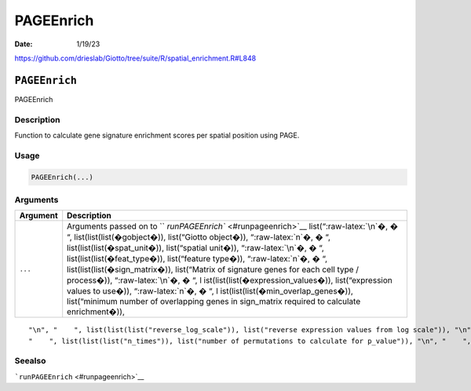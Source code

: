 ==========
PAGEEnrich
==========

:Date: 1/19/23

https://github.com/drieslab/Giotto/tree/suite/R/spatial_enrichment.R#L848


``PAGEEnrich``
==============

PAGEEnrich

Description
-----------

Function to calculate gene signature enrichment scores per spatial
position using PAGE.

Usage
-----

.. code:: r

   PAGEEnrich(...)

Arguments
---------

+-------------------------------+--------------------------------------+
| Argument                      | Description                          |
+===============================+======================================+
| ``...``                       | Arguments passed on to               |
|                               | ``                                   |
|                               | `runPAGEEnrich`` <#runpageenrich>`__ |
|                               | list(“:raw-latex:`\n`�, � “,         |
|                               | list(list(list(�gobject�)),          |
|                               | list(“Giotto object�)),              |
|                               | “:raw-latex:`\n`�, � “,              |
|                               | list(list(list(�spat_unit�)),        |
|                               | list(“spatial unit�)),               |
|                               | “:raw-latex:`\n`�, � “,              |
|                               | list(list(list(�feat_type�)),        |
|                               | list(“feature type�)),               |
|                               | “:raw-latex:`\n`�, � “,              |
|                               | list(list(list(�sign_matrix�)),      |
|                               | list(“Matrix of signature genes for  |
|                               | each cell type / process�)),         |
|                               | “:raw-latex:`\n`�, � “,              |
|                               | l                                    |
|                               | ist(list(list(�expression_values�)), |
|                               | list(“expression values to use�)),   |
|                               | “:raw-latex:`\n`�, � “,              |
|                               | l                                    |
|                               | ist(list(list(�min_overlap_genes�)), |
|                               | list(“minimum number of overlapping  |
|                               | genes in sign_matrix required to     |
|                               | calculate enrichment�)),             |
+-------------------------------+--------------------------------------+

::

   "\n", "    ", list(list(list("reverse_log_scale")), list("reverse expression values from log scale")), "\n", "    ", list(list(list("logbase")), list("log base to use if reverse_log_scale = TRUE")), "\n", "    ", list(list(list("output_enrichment")), list("how to return enrichment output")), "\n", "    ", list(list(list("p_value")), list("calculate p-values (boolean, default = FALSE)")), "\n", "    ", list(list(list("include_depletion")), list("calculate both enrichment and depletion")), "\n", 
   "    ", list(list(list("n_times")), list("number of permutations to calculate for p_value")), "\n", "    ", list(list(list("max_block")), list("number of lines to process together (default = 20e6)")), "\n", "    ", list(list(list("name")), list("to give to spatial enrichment results, default = PAGE")), "\n", "    ", list(list(list("verbose")), list("be verbose")), "\n", "    ", list(list(list("return_gobject")), list("return giotto object")), "\n", "  ")

Seealso
-------

```runPAGEEnrich`` <#runpageenrich>`__

